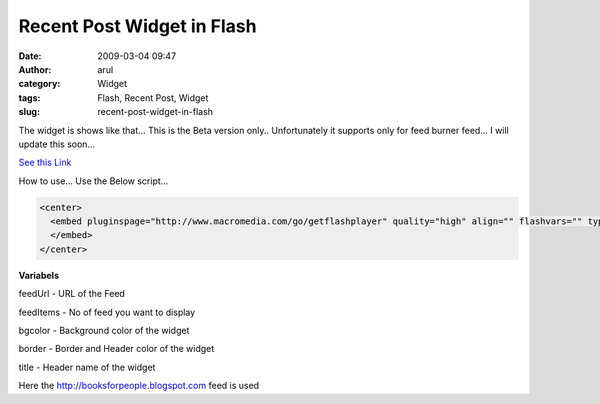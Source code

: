 Recent Post Widget in Flash
###########################
:date: 2009-03-04 09:47
:author: arul
:category: Widget
:tags: Flash, Recent Post, Widget
:slug: recent-post-widget-in-flash

The widget is shows like that... This is the Beta version only.. Unfortunately it supports only for feed burner feed... I will update this soon...

`See this Link <http://sharedaa.com/images/Arul/RssReader.swf?feedUrl=http://feeds2.feedburner.com/blogspot/TLLQ?format=xml&feedItems=12&bgcolor=D8D7CC&border=BDBCB6&title=Recent+Books>`__

How to use... Use the Below script...

.. code-block:: html

  <center>
    <embed pluginspage="http://www.macromedia.com/go/getflashplayer" quality="high" align="" flashvars="" type="application/x-shockwave-flash" height="400" src="http://sharedaa.com/images/Arul/RssReader.swf?feedUrl=http://feeds2.feedburner.com/blogspot/TLLQ?format=xml&feedItems=12&bgcolor=D8D7CC&border=BDBCB6&title=Recent+Books" bgcolor="#FFFFFF" width="500" name="RssReader">
    </embed>
  </center>

**Variabels**

feedUrl - URL of the Feed

feedItems - No of feed you want to display

bgcolor - Background color of the widget

border - Border and Header color of the widget

title - Header name of the widget

Here the http://booksforpeople.blogspot.com feed is used
